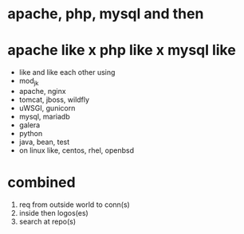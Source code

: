 * apache, php, mysql and then
* apache like x php like x mysql like

- like and like each other using
- mod_jk
- apache, nginx
- tomcat, jboss, wildfly
- uWSGI, gunicorn
- mysql, mariadb
- galera
- python
- java, bean, test
- on linux like, centos, rhel, openbsd

* combined

1. req from outside world to conn(s)
2. inside then logos(es)
3. search at repo(s)
